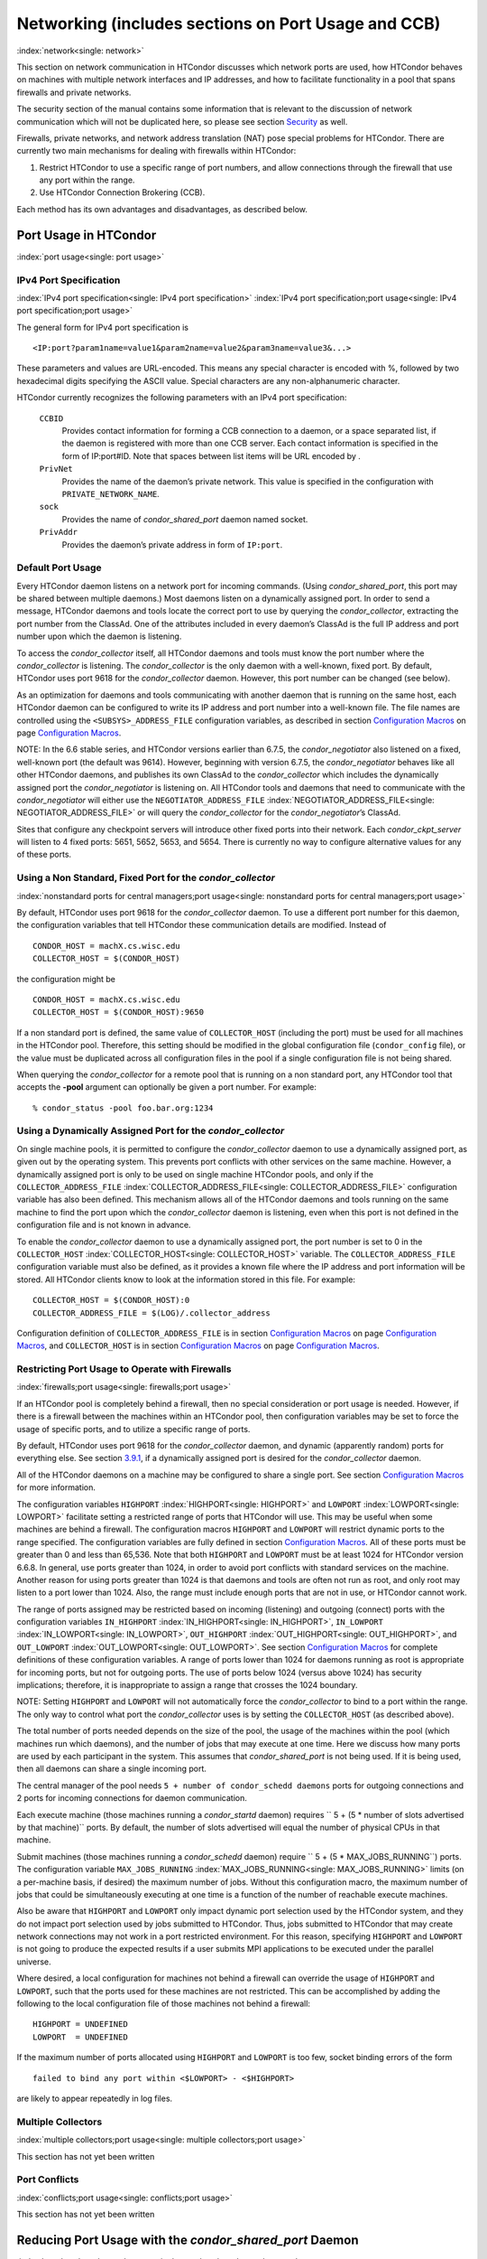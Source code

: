       

Networking (includes sections on Port Usage and CCB)
====================================================

:index:`network<single: network>`

This section on network communication in HTCondor discusses which
network ports are used, how HTCondor behaves on machines with multiple
network interfaces and IP addresses, and how to facilitate functionality
in a pool that spans firewalls and private networks.

The security section of the manual contains some information that is
relevant to the discussion of network communication which will not be
duplicated here, so please see
section \ `Security <../admin-manual/security.html>`__ as well.

Firewalls, private networks, and network address translation (NAT) pose
special problems for HTCondor. There are currently two main mechanisms
for dealing with firewalls within HTCondor:

#. Restrict HTCondor to use a specific range of port numbers, and allow
   connections through the firewall that use any port within the range.
#. Use HTCondor Connection Brokering (CCB).

Each method has its own advantages and disadvantages, as described
below.

Port Usage in HTCondor
----------------------

:index:`port usage<single: port usage>`

IPv4 Port Specification
'''''''''''''''''''''''

:index:`IPv4 port specification<single: IPv4 port specification>`
:index:`IPv4 port specification;port usage<single: IPv4 port specification;port usage>`

The general form for IPv4 port specification is

::

    <IP:port?param1name=value1&param2name=value2&param3name=value3&...>

These parameters and values are URL-encoded. This means any special
character is encoded with %, followed by two hexadecimal digits
specifying the ASCII value. Special characters are any non-alphanumeric
character.

HTCondor currently recognizes the following parameters with an IPv4 port
specification:

 ``CCBID``
    Provides contact information for forming a CCB connection to a
    daemon, or a space separated list, if the daemon is registered with
    more than one CCB server. Each contact information is specified in
    the form of IP:port#ID. Note that spaces between list items will be
    URL encoded by  .
 ``PrivNet``
    Provides the name of the daemon’s private network. This value is
    specified in the configuration with ``PRIVATE_NETWORK_NAME``.
 ``sock``
    Provides the name of *condor\_shared\_port* daemon named socket.
 ``PrivAddr``
    Provides the daemon’s private address in form of ``IP:port``.

Default Port Usage
''''''''''''''''''

Every HTCondor daemon listens on a network port for incoming commands.
(Using *condor\_shared\_port*, this port may be shared between multiple
daemons.) Most daemons listen on a dynamically assigned port. In order
to send a message, HTCondor daemons and tools locate the correct port to
use by querying the *condor\_collector*, extracting the port number from
the ClassAd. One of the attributes included in every daemon’s ClassAd is
the full IP address and port number upon which the daemon is listening.

To access the *condor\_collector* itself, all HTCondor daemons and tools
must know the port number where the *condor\_collector* is listening.
The *condor\_collector* is the only daemon with a well-known, fixed
port. By default, HTCondor uses port 9618 for the *condor\_collector*
daemon. However, this port number can be changed (see below).

As an optimization for daemons and tools communicating with another
daemon that is running on the same host, each HTCondor daemon can be
configured to write its IP address and port number into a well-known
file. The file names are controlled using the ``<SUBSYS>_ADDRESS_FILE``
configuration variables, as described in section \ `Configuration
Macros <../admin-manual/configuration-macros.html>`__ on
page \ `Configuration
Macros <../admin-manual/configuration-macros.html>`__.

NOTE: In the 6.6 stable series, and HTCondor versions earlier than
6.7.5, the *condor\_negotiator* also listened on a fixed, well-known
port (the default was 9614). However, beginning with version 6.7.5, the
*condor\_negotiator* behaves like all other HTCondor daemons, and
publishes its own ClassAd to the *condor\_collector* which includes the
dynamically assigned port the *condor\_negotiator* is listening on. All
HTCondor tools and daemons that need to communicate with the
*condor\_negotiator* will either use the ``NEGOTIATOR_ADDRESS_FILE``
:index:`NEGOTIATOR_ADDRESS_FILE<single: NEGOTIATOR_ADDRESS_FILE>` or will query the
*condor\_collector* for the *condor\_negotiator*\ ’s ClassAd.

Sites that configure any checkpoint servers will introduce other fixed
ports into their network. Each *condor\_ckpt\_server* will listen to 4
fixed ports: 5651, 5652, 5653, and 5654. There is currently no way to
configure alternative values for any of these ports.

Using a Non Standard, Fixed Port for the *condor\_collector*
''''''''''''''''''''''''''''''''''''''''''''''''''''''''''''

:index:`nonstandard ports for central managers;port usage<single: nonstandard ports for central managers;port usage>`

By default, HTCondor uses port 9618 for the *condor\_collector* daemon.
To use a different port number for this daemon, the configuration
variables that tell HTCondor these communication details are modified.
Instead of

::

    CONDOR_HOST = machX.cs.wisc.edu 
    COLLECTOR_HOST = $(CONDOR_HOST)

the configuration might be

::

    CONDOR_HOST = machX.cs.wisc.edu 
    COLLECTOR_HOST = $(CONDOR_HOST):9650

If a non standard port is defined, the same value of ``COLLECTOR_HOST``
(including the port) must be used for all machines in the HTCondor pool.
Therefore, this setting should be modified in the global configuration
file (``condor_config`` file), or the value must be duplicated across
all configuration files in the pool if a single configuration file is
not being shared.

When querying the *condor\_collector* for a remote pool that is running
on a non standard port, any HTCondor tool that accepts the **-pool**
argument can optionally be given a port number. For example:

::

            % condor_status -pool foo.bar.org:1234

Using a Dynamically Assigned Port for the *condor\_collector*
'''''''''''''''''''''''''''''''''''''''''''''''''''''''''''''

On single machine pools, it is permitted to configure the
*condor\_collector* daemon to use a dynamically assigned port, as given
out by the operating system. This prevents port conflicts with other
services on the same machine. However, a dynamically assigned port is
only to be used on single machine HTCondor pools, and only if the
``COLLECTOR_ADDRESS_FILE`` :index:`COLLECTOR_ADDRESS_FILE<single: COLLECTOR_ADDRESS_FILE>`
configuration variable has also been defined. This mechanism allows all
of the HTCondor daemons and tools running on the same machine to find
the port upon which the *condor\_collector* daemon is listening, even
when this port is not defined in the configuration file and is not known
in advance.

To enable the *condor\_collector* daemon to use a dynamically assigned
port, the port number is set to 0 in the ``COLLECTOR_HOST``
:index:`COLLECTOR_HOST<single: COLLECTOR_HOST>` variable. The ``COLLECTOR_ADDRESS_FILE``
configuration variable must also be defined, as it provides a known file
where the IP address and port information will be stored. All HTCondor
clients know to look at the information stored in this file. For
example:

::

    COLLECTOR_HOST = $(CONDOR_HOST):0 
    COLLECTOR_ADDRESS_FILE = $(LOG)/.collector_address

Configuration definition of ``COLLECTOR_ADDRESS_FILE`` is in
section \ `Configuration
Macros <../admin-manual/configuration-macros.html>`__ on
page \ `Configuration
Macros <../admin-manual/configuration-macros.html>`__, and
``COLLECTOR_HOST`` is in section \ `Configuration
Macros <../admin-manual/configuration-macros.html>`__ on
page \ `Configuration
Macros <../admin-manual/configuration-macros.html>`__.

Restricting Port Usage to Operate with Firewalls
''''''''''''''''''''''''''''''''''''''''''''''''

:index:`firewalls;port usage<single: firewalls;port usage>`

If an HTCondor pool is completely behind a firewall, then no special
consideration or port usage is needed. However, if there is a firewall
between the machines within an HTCondor pool, then configuration
variables may be set to force the usage of specific ports, and to
utilize a specific range of ports.

By default, HTCondor uses port 9618 for the *condor\_collector* daemon,
and dynamic (apparently random) ports for everything else. See
section \ `3.9.1 <#x37-3050003.9.1>`__, if a dynamically assigned port
is desired for the *condor\_collector* daemon.

All of the HTCondor daemons on a machine may be configured to share a
single port. See section \ `Configuration
Macros <../admin-manual/configuration-macros.html>`__ for more
information.

The configuration variables ``HIGHPORT`` :index:`HIGHPORT<single: HIGHPORT>` and
``LOWPORT`` :index:`LOWPORT<single: LOWPORT>` facilitate setting a restricted range
of ports that HTCondor will use. This may be useful when some machines
are behind a firewall. The configuration macros ``HIGHPORT`` and
``LOWPORT`` will restrict dynamic ports to the range specified. The
configuration variables are fully defined in section \ `Configuration
Macros <../admin-manual/configuration-macros.html>`__. All of these
ports must be greater than 0 and less than 65,536. Note that both
``HIGHPORT`` and ``LOWPORT`` must be at least 1024 for HTCondor version
6.6.8. In general, use ports greater than 1024, in order to avoid port
conflicts with standard services on the machine. Another reason for
using ports greater than 1024 is that daemons and tools are often not
run as root, and only root may listen to a port lower than 1024. Also,
the range must include enough ports that are not in use, or HTCondor
cannot work.

The range of ports assigned may be restricted based on incoming
(listening) and outgoing (connect) ports with the configuration
variables ``IN_HIGHPORT`` :index:`IN_HIGHPORT<single: IN_HIGHPORT>`, ``IN_LOWPORT``
:index:`IN_LOWPORT<single: IN_LOWPORT>`, ``OUT_HIGHPORT`` :index:`OUT_HIGHPORT<single: OUT_HIGHPORT>`,
and ``OUT_LOWPORT`` :index:`OUT_LOWPORT<single: OUT_LOWPORT>`. See
section \ `Configuration
Macros <../admin-manual/configuration-macros.html>`__ for complete
definitions of these configuration variables. A range of ports lower
than 1024 for daemons running as root is appropriate for incoming ports,
but not for outgoing ports. The use of ports below 1024 (versus above
1024) has security implications; therefore, it is inappropriate to
assign a range that crosses the 1024 boundary.

NOTE: Setting ``HIGHPORT`` and ``LOWPORT`` will not automatically force
the *condor\_collector* to bind to a port within the range. The only way
to control what port the *condor\_collector* uses is by setting the
``COLLECTOR_HOST`` (as described above).

The total number of ports needed depends on the size of the pool, the
usage of the machines within the pool (which machines run which
daemons), and the number of jobs that may execute at one time. Here we
discuss how many ports are used by each participant in the system. This
assumes that *condor\_shared\_port* is not being used. If it is being
used, then all daemons can share a single incoming port.

The central manager of the pool needs
``5 + number of condor_schedd daemons`` ports for outgoing connections
and 2 ports for incoming connections for daemon communication.

Each execute machine (those machines running a *condor\_startd* daemon)
requires `` 5 + (5 * number of slots advertised by that machine)``
ports. By default, the number of slots advertised will equal the number
of physical CPUs in that machine.

Submit machines (those machines running a *condor\_schedd* daemon)
require ``  5 + (5 * MAX_JOBS_RUNNING``) ports. The configuration
variable ``MAX_JOBS_RUNNING`` :index:`MAX_JOBS_RUNNING<single: MAX_JOBS_RUNNING>` limits (on
a per-machine basis, if desired) the maximum number of jobs. Without
this configuration macro, the maximum number of jobs that could be
simultaneously executing at one time is a function of the number of
reachable execute machines.

Also be aware that ``HIGHPORT`` and ``LOWPORT`` only impact dynamic port
selection used by the HTCondor system, and they do not impact port
selection used by jobs submitted to HTCondor. Thus, jobs submitted to
HTCondor that may create network connections may not work in a port
restricted environment. For this reason, specifying ``HIGHPORT`` and
``LOWPORT`` is not going to produce the expected results if a user
submits MPI applications to be executed under the parallel universe.

Where desired, a local configuration for machines not behind a firewall
can override the usage of ``HIGHPORT`` and ``LOWPORT``, such that the
ports used for these machines are not restricted. This can be
accomplished by adding the following to the local configuration file of
those machines not behind a firewall:

::

    HIGHPORT = UNDEFINED 
    LOWPORT  = UNDEFINED

If the maximum number of ports allocated using ``HIGHPORT`` and
``LOWPORT`` is too few, socket binding errors of the form

::

    failed to bind any port within <$LOWPORT> - <$HIGHPORT>

are likely to appear repeatedly in log files.

Multiple Collectors
'''''''''''''''''''

:index:`multiple collectors;port usage<single: multiple collectors;port usage>`

This section has not yet been written

Port Conflicts
''''''''''''''

:index:`conflicts;port usage<single: conflicts;port usage>`

This section has not yet been written

Reducing Port Usage with the *condor\_shared\_port* Daemon
----------------------------------------------------------

:index:`condor_shared_port daemon<single: condor_shared_port daemon>`

The *condor\_shared\_port* is an optional daemon responsible for
creating a TCP listener port shared by all of the HTCondor daemons.

The main purpose of the *condor\_shared\_port* daemon is to reduce the
number of ports that must be opened. This is desirable when HTCondor
daemons need to be accessible through a firewall. This has a greater
security benefit than simply reducing the number of open ports. Without
the *condor\_shared\_port* daemon, HTCondor can use a range of ports,
but since some HTCondor daemons are created dynamically, this full range
of ports will not be in use by HTCondor at all times. This implies that
other non-HTCondor processes not intended to be exposed to the outside
network could unintentionally bind to ports in the range intended for
HTCondor, unless additional steps are taken to control access to those
ports. While the *condor\_shared\_port* daemon is running, it is
exclusively bound to its port, which means that other non-HTCondor
processes cannot accidentally bind to that port.

A second benefit of the *condor\_shared\_port* daemon is that it helps
address the scalability issues of a submit machine. Without the
*condor\_shared\_port* daemon, more than 2 ephemeral ports per running
job are often required, depending on the rate of job completion. There
are only 64K ports in total, and most standard Unix installations only
allocate a subset of these as ephemeral ports. Therefore, with long
running jobs, and with between 11K and 14K simultaneously running jobs,
port exhaustion has been observed in typical Linux installations. After
increasing the ephemeral port range to its maximum, port exhaustion
occurred between 20K and 25K running jobs. Using the
*condor\_shared\_port* daemon dramatically reduces the required number
of ephemeral ports on the submit node where the submit node connects
directly to the execute node. If the submit node connects via CCB to the
execute node, no ports are required per running job; only the one port
allocated to the *condor\_shared\_port* daemon is used.

When CCB is enabled, the *condor\_shared\_port* daemon registers with
the CCB server on behalf of all daemons sharing the port. This means
that it is not possible to individually enable or disable CCB
connectivity to daemons that are using the shared port; they all
effectively share the same setting, and the *condor\_shared\_port*
daemon handles all CCB connection requests on their behalf.

HTCondor’s authentication and authorization steps are unchanged by the
use of a shared port. Each HTCondor daemon continues to operate
according to its configured policy. Requests for connections to the
shared port are not authenticated or restricted by the
*condor\_shared\_port* daemon. They are simply passed to the requested
daemon, which is then responsible for enforcing the security policy.

When the *condor\_master* is configured to use the shared port by
setting the configuration variable

::

      USE_SHARED_PORT = True

the *condor\_shared\_port* daemon is treated specially. ``SHARED_PORT``
:index:`SHARED_PORT<single: SHARED_PORT>` is automatically added to ``DAEMON_LIST``
:index:`DAEMON_LIST<single: DAEMON_LIST>`. A command such as *condor\_off*, which shuts
down all daemons except for the *condor\_master*, will also leave the
*condor\_shared\_port* running. This prevents the *condor\_master* from
getting into a state where it can no longer receive commands.

Also when ``  USE_SHARED_PORT = True``, the *condor\_collector* needs to
be configured to use a shared port, so that connections to the shared
port that are destined for the *condor\_collector* can be forwarded. As
an example, the shared port socket name of the *condor\_collector* with
shared port number 11000 is

::

    COLLECTOR_HOST = cm.host.name:11000?sock=collector

This example assumes that the socket name used by the
*condor\_collector* is ``collector``, and it runs on ``cm.host.name``.
This configuration causes the *condor\_collector* to automatically
choose this socket name. If multiple *condor\_collector* daemons are
started on the same machine, the socket name can be explicitly set in
the daemon’s invocation arguments, as in the example:

::

    COLLECTOR_ARGS = -sock collector

When the *condor\_collector* address is a shared port, TCP updates will
be automatically used instead of UDP, because the *condor\_shared\_port*
daemon does not work with UDP messages. Under Unix, this means that the
*condor\_collector* daemon should be configured to have enough file
descriptors. See section \ `3.9.5 <#x37-3200003.9.5>`__ for more
information on using TCP within HTCondor.

SOAP commands cannot be sent through the *condor\_shared\_port* daemon.
However, a daemon may be configured to open a fixed, non-shared port, in
addition to using a shared port. This is done both by setting
``USE_SHARED_PORT = True`` and by specifying a fixed port for the daemon
using <SUBSYS>\_ARGS = -p <portnum>.

The TCP connections required to manage standard universe jobs do not
make use of shared ports. Therefore, if the firewall is configured to
only allow connections through the shared port, standard universe jobs
will not be able to run.

Configuring HTCondor for Machines With Multiple Network Interfaces
------------------------------------------------------------------

:index:`multiple network interfaces<single: multiple network interfaces>`
:index:`multiple;network interfaces<single: multiple;network interfaces>` :index:`NICs<single: NICs>`

HTCondor can run on machines with multiple network interfaces. Starting
with HTCondor version 6.7.13 (and therefore all HTCondor 6.8 and more
recent versions), new functionality is available that allows even better
support for multi-homed machines, using the configuration variable
``BIND_ALL_INTERFACES`` :index:`BIND_ALL_INTERFACES<single: BIND_ALL_INTERFACES>`. A
multi-homed machine is one that has more than one NIC (Network Interface
Card). Further improvements to this new functionality will remove the
need for any special configuration in the common case. For now, care
must still be given to machines with multiple NICs, even when using this
new configuration variable.

Using BIND\_ALL\_INTERFACES
'''''''''''''''''''''''''''

Machines can be configured such that whenever HTCondor daemons or tools
call ``bind()``, the daemons or tools use all network interfaces on the
machine. This means that outbound connections will always use the
appropriate network interface to connect to a remote host, instead of
being forced to use an interface that might not have a route to the
given destination. Furthermore, sockets upon which a daemon listens for
incoming connections will be bound to all network interfaces on the
machine. This means that so long as remote clients know the right port,
they can use any IP address on the machine and still contact a given
HTCondor daemon.

This functionality is on by default. To disable this functionality, the
boolean configuration variable ``BIND_ALL_INTERFACES`` is defined and
set to ``False``:

::

    BIND_ALL_INTERFACES = FALSE

This functionality has limitations. Here are descriptions of the
limitations.

 Using all network interfaces does not work with Kerberos.
    Every Kerberos ticket contains a specific IP address within it.
    Authentication over a socket (using Kerberos) requires the socket to
    also specify that same specific IP address. Use of
    ``BIND_ALL_INTERFACES`` causes outbound connections from a
    multi-homed machine to originate over any of the interfaces.
    Therefore, the IP address of the outbound connection and the IP
    address in the Kerberos ticket will not necessarily match, causing
    the authentication to fail. Sites using Kerberos authentication on
    multi-homed machines are strongly encouraged not to enable
    ``BIND_ALL_INTERFACES``, at least until HTCondor’s Kerberos
    functionality supports using multiple Kerberos tickets together with
    finding the right one to match the IP address a given socket is
    bound to.
 There is a potential security risk.
    Consider the following example of a security risk. A multi-homed
    machine is at a network boundary. One interface is on the public
    Internet, while the other connects to a private network. Both the
    multi-homed machine and the private network machines comprise an
    HTCondor pool. If the multi-homed machine enables
    ``BIND_ALL_INTERFACES``, then it is at risk from hackers trying to
    compromise the security of the pool. Should this multi-homed machine
    be compromised, the entire pool is vulnerable. Most sites in this
    situation would run an *sshd* on the multi-homed machine so that
    remote users who wanted to access the pool could log in securely and
    use the HTCondor tools directly. In this case, remote clients do not
    need to use HTCondor tools running on machines in the public network
    to access the HTCondor daemons on the multi-homed machine.
    Therefore, there is no reason to have HTCondor daemons listening on
    ports on the public Internet, causing a potential security threat.
 Up to two IP addresses will be advertised.
    At present, even though a given HTCondor daemon will be listening to
    ports on multiple interfaces, each with their own IP address, there
    is currently no mechanism for that daemon to advertise all of the
    possible IP addresses where it can be contacted. Therefore, HTCondor
    clients (other HTCondor daemons or tools) will not necessarily able
    to locate and communicate with a given daemon running on a
    multi-homed machine where ``BIND_ALL_INTERFACES`` has been enabled.

    Currently, HTCondor daemons can only advertise two IP addresses in
    the ClassAd they send to their *condor\_collector*. One is the
    public IP address and the other is the private IP address. HTCondor
    tools and other daemons that wish to connect to the daemon will use
    the private IP address if they are configured with the same private
    network name, and they will use the public IP address otherwise. So,
    even if the daemon is listening on 3 or more different interfaces,
    each with a separate IP, the daemon must choose which two IP
    addresses to advertise so that other daemons and tools can connect
    to it.

    By default, HTCondor advertises the most public IP address available
    on the machine. The ``NETWORK_INTERFACE``
    :index:`NETWORK_INTERFACE<single: NETWORK_INTERFACE>` configuration variable can be used
    to specify the public IP address HTCondor should advertise, and
    ``PRIVATE_NETWORK_INTERFACE``
    :index:`PRIVATE_NETWORK_INTERFACE<single: PRIVATE_NETWORK_INTERFACE>`, along with
    ``PRIVATE_NETWORK_NAME`` :index:`PRIVATE_NETWORK_NAME<single: PRIVATE_NETWORK_NAME>` can be
    used to specify the private IP address to advertise.

Sites that make heavy use of private networks and multi-homed machines
should consider if using the HTCondor Connection Broker, CCB, is right
for them. More information about CCB and HTCondor can be found in
section \ `3.9.4 <#x37-3150003.9.4>`__ on
page \ `1100 <#x37-3150003.9.4>`__.

Central Manager with Two or More NICs
'''''''''''''''''''''''''''''''''''''

Often users of HTCondor wish to set up compute farms where there is one
machine with two network interface cards (one for the public Internet,
and one for the private net). It is convenient to set up the head node
as a central manager in most cases and so here are the instructions
required to do so.

Setting up the central manager on a machine with more than one NIC can
be a little confusing because there are a few external variables that
could make the process difficult. One of the biggest mistakes in getting
this to work is that either one of the separate interfaces is not
active, or the host/domain names associated with the interfaces are
incorrectly configured.

Given that the interfaces are up and functioning, and they have good
host/domain names associated with them here is how to configure
HTCondor:

In this example, ``farm-server.farm.org`` maps to the private interface.
In the central manager’s global (to the cluster) configuration file:

::

    CONDOR_HOST = farm-server.farm.org

In the central manager’s local configuration file:

::

    NETWORK_INTERFACE = <IP address of farm-server.farm.org> 
    NEGOTIATOR = $(SBIN)/condor_negotiator 
    COLLECTOR = $(SBIN)/condor_collector 
    DAEMON_LIST = MASTER, COLLECTOR, NEGOTIATOR, SCHEDD, STARTD

If the central manager and farm machines are all NT, then only vanilla
universe will work now. However, if this is set up for Unix, then at
this point, standard universe jobs should be able to function in the
pool. But, if ``UID_DOMAIN`` :index:`UID_DOMAIN<single: UID_DOMAIN>` is not configured
to be homogeneous across the farm machines, the standard universe jobs
will run as nobody on the farm machines.

In order to get vanilla jobs and file server load balancing for standard
universe jobs working (under Unix), do some more work both in the
cluster you have put together and in HTCondor to make everything work.
First, you need a file server (which could also be the central manager)
to serve files to all of the farm machines. This could be NFS or AFS,
and it does not really matter to HTCondor. The mount point of the
directories you wish your users to use must be the same across all of
the farm machines. Now, configure ``UID_DOMAIN``
:index:`UID_DOMAIN<single: UID_DOMAIN>` and ``FILESYSTEM_DOMAIN``
:index:`FILESYSTEM_DOMAIN<single: FILESYSTEM_DOMAIN>` to be homogeneous across the farm
machines and the central manager. Inform HTCondor that an NFS or AFS
file system exists and that is done in this manner. In the global (to
the farm) configuration file:

::

    # If you have NFS 
    USE_NFS = True 
    # If you have AFS 
    HAS_AFS = True 
    USE_AFS = True 
    # if you want both NFS and AFS, then enable both sets above

Now, if the cluster is set up so that it is possible for a machine name
to never have a domain name (for example, there is machine name but no
fully qualified domain name in ``/etc/hosts``), configure
``DEFAULT_DOMAIN_NAME`` :index:`DEFAULT_DOMAIN_NAME<single: DEFAULT_DOMAIN_NAME>` to be the
domain that is to be added on to the end of the host name.

A Client Machine with Multiple Interfaces
'''''''''''''''''''''''''''''''''''''''''

If client machine has two or more NICs, then there might be a specific
network interface on which the client machine desires to communicate
with the rest of the HTCondor pool. In this case, the local
configuration file for the client should have

::

      NETWORK_INTERFACE = <IP address of desired interface>

A Checkpoint Server on a Machine with Multiple NICs
'''''''''''''''''''''''''''''''''''''''''''''''''''

If a checkpoint server is on a machine with multiple interfaces, then 2
items must be correct to get things to work:

#. The different interfaces have different host names associated with
   them.
#. In the global configuration file, set configuration variable
   ``CKPT_SERVER_HOST`` :index:`CKPT_SERVER_HOST<single: CKPT_SERVER_HOST>` to the host name
   that corresponds with the IP address desired for the pool.
   Configuration variable
   ``NETWORK_INTERFACE``\ :index:`NETWORK_INTERFACE<single: NETWORK_INTERFACE>` must still be
   specified in the local configuration file for the checkpoint server.

HTCondor Connection Brokering (CCB)
-----------------------------------

:index:`CCB (HTCondor Connection Brokering)<single: CCB (HTCondor Connection Brokering)>`

HTCondor Connection Brokering, or CCB, is a way of allowing HTCondor
components to communicate with each other when one side is in a private
network or behind a firewall. Specifically, CCB allows communication
across a private network boundary in the following scenario: an HTCondor
tool or daemon (process A) needs to connect to an HTCondor daemon
(process B), but the network does not allow a TCP connection to be
created from A to B; it only allows connections from B to A. In this
case, B may be configured to register itself with a CCB server that both
A and B can connect to. Then when A needs to connect to B, it can send a
request to the CCB server, which will instruct B to connect to A so that
the two can communicate.

As an example, consider an HTCondor execute node that is within a
private network. This execute node’s *condor\_startd* is process B. This
execute node cannot normally run jobs submitted from a machine that is
outside of that private network, because bi-directional connectivity
between the submit node and the execute node is normally required.
However, if both execute and submit machine can connect to the CCB
server, if both are authorized by the CCB server, and if it is possible
for the execute node within the private network to connect to the submit
node, then it is possible for the submit node to run jobs on the execute
node.

To effect this CCB solution, the execute node’s *condor\_startd* within
the private network registers itself with the CCB server by setting the
configuration variable ``CCB_ADDRESS`` :index:`CCB_ADDRESS<single: CCB_ADDRESS>`. The
submit node’s *condor\_schedd* communicates with the CCB server,
requesting that the execute node’s *condor\_startd* open the TCP
connection. The CCB server forwards this request to the execute node’s
*condor\_startd*, which opens the TCP connection. Once the connection is
open, bi-directional communication is enabled.

If the location of the execute and submit nodes is reversed with respect
to the private network, the same idea applies: the submit node within
the private network registers itself with a CCB server, such that when a
job is running and the execute node needs to connect back to the submit
node (for example, to transfer output files), the execute node can
connect by going through CCB to request a connection.

If both A and B are in separate private networks, then CCB alone cannot
provide connectivity. However, if an incoming port or port range can be
opened in one of the private networks, then the situation becomes
equivalent to one of the scenarios described above and CCB can provide
bi-directional communication given only one-directional connectivity.
See section \ `3.9.1 <#x37-3010003.9.1>`__ for information on opening
port ranges. Also note that CCB works nicely with
*condor\_shared\_port*.

Unfortunately at this time, CCB does not support standard universe jobs.

Any *condor\_collector* may be used as a CCB server. There is no
requirement that the *condor\_collector* acting as the CCB server be the
same *condor\_collector* that a daemon advertises itself to (as with
``COLLECTOR_HOST``). However, this is often a convenient choice.

Example Configuration
'''''''''''''''''''''

This example assumes that there is a pool of machines in a private
network that need to be made accessible from the outside, and that the
*condor\_collector* (and therefore CCB server) used by these machines is
accessible from the outside. Accessibility might be achieved by a
special firewall rule for the *condor\_collector* port, or by being on a
dual-homed machine in both networks.

The configuration of variable ``CCB_ADDRESS`` on machines in the private
network causes registration with the CCB server as in the example:

::

      CCB_ADDRESS = $(COLLECTOR_HOST) 
      PRIVATE_NETWORK_NAME = cs.wisc.edu

The definition of ``PRIVATE_NETWORK_NAME`` ensures that all
communication between nodes within the private network continues to
happen as normal, and without going through the CCB server. The name
chosen for ``PRIVATE_NETWORK_NAME`` should be different from the private
network name chosen for any HTCondor installations that will be
communicating with this pool.

Under Unix, and with large HTCondor pools, it is also necessary to give
the *condor\_collector* acting as the CCB server a large enough limit of
file descriptors. This may be accomplished with the configuration
variable ``MAX_FILE_DESCRIPTORS`` :index:`MAX_FILE_DESCRIPTORS<single: MAX_FILE_DESCRIPTORS>` or
an equivalent. Each HTCondor process configured to use CCB with
``CCB_ADDRESS`` requires one persistent TCP connection to the CCB
server. A typical execute node requires one connection for the
*condor\_master*, one for the *condor\_startd*, and one for each running
job, as represented by a *condor\_starter*. A typical submit machine
requires one connection for the *condor\_master*, one for the
*condor\_schedd*, and one for each running job, as represented by a
*condor\_shadow*. If there will be no administrative commands required
to be sent to the *condor\_master* from outside of the private network,
then CCB may be disabled in the *condor\_master* by assigning
``MASTER.CCB_ADDRESS`` to nothing:

::

      MASTER.CCB_ADDRESS =

Completing the count of TCP connections in this example: suppose the
pool consists of 500 8-slot execute nodes and CCB is not disabled in the
configuration of the *condor\_master* processes. In this case, the count
of needed file descriptors plus some extra for other transient
connections to the collector is 500\*(1+1+8)=5000. Be generous, and give
it twice as many descriptors as needed by CCB alone:

::

      COLLECTOR.MAX_FILE_DESCRIPTORS = 10000

Security and CCB
''''''''''''''''

The CCB server authorizes all daemons that register themselves with it
(using ``CCB_ADDRESS`` :index:`CCB_ADDRESS<single: CCB_ADDRESS>`) at the DAEMON
authorization level (these are playing the role of process A in the
above description). It authorizes all connection requests (from process
B) at the READ authorization level. As usual, whether process B
authorizes process A to do whatever it is trying to do is up to the
security policy for process B; from the HTCondor security model’s point
of view, it is as if process A connected to process B, even though at
the network layer, the reverse is true.

Troubleshooting CCB
'''''''''''''''''''

Errors registering with CCB or requesting connections via CCB are logged
at level ``D_ALWAYS`` in the debugging log. These errors may be
identified by searching for "CCB" in the log message. Command-line tools
require the argument **-debug** for this information to be visible. To
see details of the CCB protocol add ``D_FULLDEBUG`` to the debugging
options for the particular HTCondor subsystem of interest. Or, add
``D_FULLDEBUG`` to ``ALL_DEBUG`` to get extra debugging from all
HTCondor components.

A daemon that has successfully registered itself with CCB will advertise
this fact in its address in its ClassAd. The ClassAd attribute
``MyAddress`` will contain information about its ``"CCBID"``.

Scalability and CCB
'''''''''''''''''''

Any number of CCB servers may be used to serve a pool of HTCondor
daemons. For example, half of the pool could use one CCB server and half
could use another. Or for redundancy, all daemons could use both CCB
servers and then CCB connection requests will load-balance across them.
Typically, the limit of how many daemons may be registered with a single
CCB server depends on the authentication method used by the
*condor\_collector* for DAEMON-level and READ-level access, and on the
amount of memory available to the CCB server. We are not able to provide
specific recommendations at this time, but to give a very rough idea, a
server class machine should be able to handle CCB service plus normal
*condor\_collector* service for a pool containing a few thousand slots
without much trouble.

Using TCP to Send Updates to the *condor\_collector*
----------------------------------------------------

:index:`TCP<single: TCP>` :index:`sending updates;TCP<single: sending updates;TCP>`
:index:`UDP<single: UDP>` :index:`lost datagrams;UDP<single: lost datagrams;UDP>`
:index:`condor_collector<single: condor_collector>`

TCP sockets are reliable, connection-based sockets that guarantee the
delivery of any data sent. However, TCP sockets are fairly expensive to
establish, and there is more network overhead involved in sending and
receiving messages.

UDP sockets are datagrams, and are not reliable. There is very little
overhead in establishing or using a UDP socket, but there is also no
guarantee that the data will be delivered. The lack of guaranteed
delivery of UDP will negatively affect some pools, particularly ones
comprised of machines across a wide area network (WAN) or
highly-congested network links, where UDP packets are frequently
dropped.

By default, HTCondor daemons will use TCP to send updates to the
*condor\_collector*, with the exception of the *condor\_collector*
forwarding updates to any *condor\_collector* daemons specified in
``CONDOR_VIEW_HOST``, where UDP is used. These configuration variables
control the protocol used:

 ``UPDATE_COLLECTOR_WITH_TCP`` :index:`UPDATE_COLLECTOR_WITH_TCP<single: UPDATE_COLLECTOR_WITH_TCP>`
    When set to ``False``, the HTCondor daemons will use UDP to update
    the *condor\_collector*, instead of the default TCP. Defaults to
    ``True``.
 ``UPDATE_VIEW_COLLECTOR_WITH_TCP``
:index:`UPDATE_VIEW_COLLECTOR_WITH_TCP<single: UPDATE_VIEW_COLLECTOR_WITH_TCP>`
    When set to ``True``, the HTCondor collector will use TCP to forward
    updates to *condor\_collector* daemons specified by
    ``CONDOR_VIEW_HOST``, instead of the default UDP. Defaults to
    ``False``.
 ``TCP_UPDATE_COLLECTORS`` :index:`TCP_UPDATE_COLLECTORS<single: TCP_UPDATE_COLLECTORS>`
    A list of *condor\_collector* daemons which will be updated with TCP
    instead of UDP, when ``UPDATE_COLLECTOR_WITH_TCP`` or
    ``UPDATE_VIEW_COLLECTOR_WITH_TCP`` is set to ``False``.

When there are sufficient file descriptors, the *condor\_collector*
leaves established TCP sockets open, facilitating better performance.
Subsequent updates can reuse an already open socket.

Each HTCondor daemon that sends updates to the *condor\_collector* will
have 1 socket open to it. So, in a pool with N machines, each of them
running a *condor\_master*, *condor\_schedd*, and *condor\_startd*, the
*condor\_collector* would need at least 3\*N file descriptors. If the
*condor\_collector* is also acting as a CCB server, it will require an
additional file descriptor for each registered daemon. In the default
configuration, the number of file descriptors available to the
*condor\_collector* is 10240. For very large pools, the number of
descriptor can be modified with the configuration:

::

      COLLECTOR_MAX_FILE_DESCRIPTORS = 40960

If there are insufficient file descriptors for all of the daemons
sending updates to the *condor\_collector*, a warning will be printed in
the *condor\_collector* log file. The string
``"file descriptor safety level exceeded"`` identifies this warning.

Running HTCondor on an IPv6 Network Stack
-----------------------------------------

:index:`IPv6<single: IPv6>`

HTCondor supports using IPv4, IPv6, or both.

To require IPv4, you may set ``ENABLE_IPV4`` :index:`ENABLE_IPV4<single: ENABLE_IPV4>`
to true; if the machine does not have an interface with an IPv4 address,
HTCondor will not start. Likewise, to require IPv6, you may set
``ENABLE_IPV6`` :index:`ENABLE_IPV6<single: ENABLE_IPV6>` to true.

If you set ``ENABLE_IPV4`` :index:`ENABLE_IPV4<single: ENABLE_IPV4>` to false, HTCondor
will not use IPv4, even if it is available; likewise for ``ENABLE_IPV6``
:index:`ENABLE_IPV6<single: ENABLE_IPV6>` and IPv6.

The default setting for ``ENABLE_IPV4`` :index:`ENABLE_IPV4<single: ENABLE_IPV4>` and
``ENABLE_IPV6`` :index:`ENABLE_IPV6<single: ENABLE_IPV6>` is ``auto``. If HTCondor does
not find an interface with an address of the corresponding protocol,
that protocol will not be used. Additionally, if only one of the
protocols has a private or public address, the other protocol will be
disabled. For instance, a machine with a private IPv4 address and a
loopback IPv6 address will only use IPv4; there’s no point trying to
contact some other machine via IPv6 over a loopback interface.

If both IPv4 and IPv6 networking are enabled, HTCondor runs in mixed
mode. In mixed mode, HTCondor daemons have at least one IPv4 address and
at least one IPv6 address. Other daemons and the command-line tools
choose between these addresses based on which protocols are enabled for
them; if both are, they will prefer the first address listed by that
daemon.

A daemon may be listening on one, some, or all of its machine’s
addresses. (See ``NETWORK_INTERFACE`` :index:`NETWORK_INTERFACE<single: NETWORK_INTERFACE>`.)
Daemons may presently list at most two addresses, one IPv6 and one IPv4.
Each address is the “most public” address of its protocol; by default,
the IPv6 address is listed first. HTCondor selects the “most public”
address heuristically.

Nonetheless, there are two cases in which HTCondor may not use an IPv6
address when one is available:

-  When given a literal IP address, HTCondor will use that IP address.
-  When looking up a host name using DNS, HTCondor will use the first
   address whose protocol is enabled for the tool or daemon doing the
   look up.

You may force HTCondor to prefer IPv4 in all three of these situations
by setting the macro ``PREFER_IPV4`` :index:`PREFER_IPV4<single: PREFER_IPV4>` to true;
this is the default. With ``PREFER_IPV4`` :index:`PREFER_IPV4<single: PREFER_IPV4>`
set, HTCondor daemons will list their “most public” IPv4 address first;
prefer the IPv4 address when choosing from another’s daemon list; and
prefer the IPv4 address when looking up a host name in DNS.

In practice, both an HTCondor pool’s central manager and any submit
machines within a mixed mode pool must have both IPv4 and IPv6 addresses
for both IPv4-only and IPv6-only *condor\_startd* daemons to function
properly.

IPv6 and Host-Based Security
''''''''''''''''''''''''''''

You may freely intermix IPv6 and IPv4 address literals. You may also
specify IPv6 netmasks as a legal IPv6 address followed by a slash
followed by the number of bits in the mask; or as the prefix of a legal
IPv6 address followed by two colons followed by an asterisk. The latter
is entirely equivalent to the former, except that it only allows you to
(implicitly) specify mask bits in groups of sixteen. For example,
``fe8f:1234::/60`` and ``fe8f:1234::*`` specify the same network mask.

The HTCondor security subsystem resolves names in the ALLOW and DENY
lists and uses all of the resulting IP addresses. Thus, to allow or deny
IPv6 addresses, the names must have IPv6 DNS entries (AAAA records), or
``NO_DNS`` must be enabled.

IPv6 Address Literals
'''''''''''''''''''''

When you specify an IPv6 address and a port number simultaneously, you
must separate the IPv6 address from the port number by placing square
brackets around the address. For instance:

::

    COLLECTOR_HOST = [2607:f388:1086:0:21e:68ff:fe0f:6462]:5332

If you do not (or may not) specify a port, do not use the square
brackets. For instance:

::

    NETWORK_INTERFACE = 1234:5678::90ab

IPv6 without DNS
''''''''''''''''

When using the configuration variable ``NO_DNS`` :index:`NO_DNS<single: NO_DNS>`,
IPv6 addresses are turned into host names by taking the IPv6 address,
changing colons to dashes, and appending ``$(DEFAULT_DOMAIN_NAME)``. So,

::

    2607:f388:1086:0:21b:24ff:fedf:b520

becomes

::

    2607-f388-1086-0-21b-24ff-fedf-b520.example.com

assuming

::

    DEFAULT_DOMAIN_NAME=example.com

:index:`IPv6<single: IPv6>`

      
